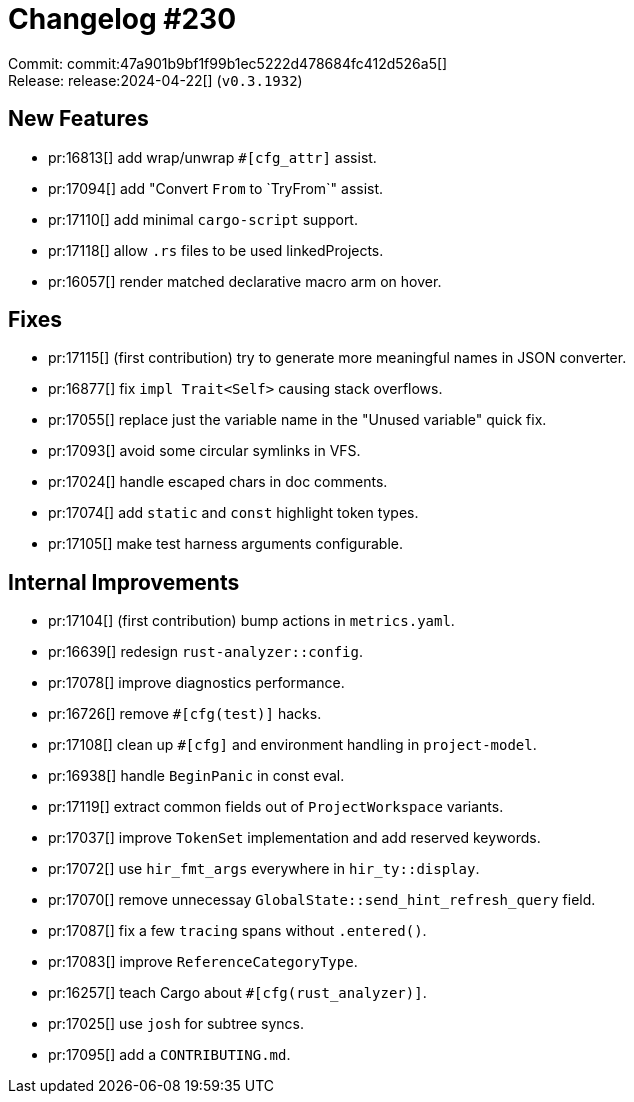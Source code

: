 = Changelog #230
:sectanchors:
:experimental:
:page-layout: post

Commit: commit:47a901b9bf1f99b1ec5222d478684fc412d526a5[] +
Release: release:2024-04-22[] (`v0.3.1932`)

== New Features

* pr:16813[] add wrap/unwrap `#[cfg_attr]` assist.
* pr:17094[] add "Convert `From` to `TryFrom`" assist.
* pr:17110[] add minimal `cargo-script` support.
* pr:17118[] allow `.rs` files to be used linkedProjects.
* pr:16057[] render matched declarative macro arm on hover.

== Fixes

* pr:17115[] (first contribution) try to generate more meaningful names in JSON converter.
* pr:16877[] fix `impl Trait<Self>` causing stack overflows.
* pr:17055[] replace just the variable name in the "Unused variable" quick fix.
* pr:17093[] avoid some circular symlinks in VFS.
* pr:17024[] handle escaped chars in doc comments.
* pr:17074[] add `static` and `const` highlight token types.
* pr:17105[] make test harness arguments configurable.

== Internal Improvements

* pr:17104[] (first contribution) bump actions in `metrics.yaml`.
* pr:16639[] redesign `rust-analyzer::config`.
* pr:17078[] improve diagnostics performance.
* pr:16726[] remove `#[cfg(test)]` hacks.
* pr:17108[] clean up `#[cfg]` and environment handling in `project-model`.
* pr:16938[] handle `BeginPanic` in const eval.
* pr:17119[] extract common fields out of `ProjectWorkspace` variants.
* pr:17037[] improve `TokenSet` implementation and add reserved keywords.
* pr:17072[] use `hir_fmt_args` everywhere in `hir_ty::display`.
* pr:17070[] remove unnecessay `GlobalState::send_hint_refresh_query` field.
* pr:17087[] fix a few `tracing` spans without `.entered()`.
* pr:17083[] improve `ReferenceCategoryType`.
* pr:16257[] teach Cargo about `#[cfg(rust_analyzer)]`.
* pr:17025[] use `josh` for subtree syncs.
* pr:17095[] add a `CONTRIBUTING.md`.
